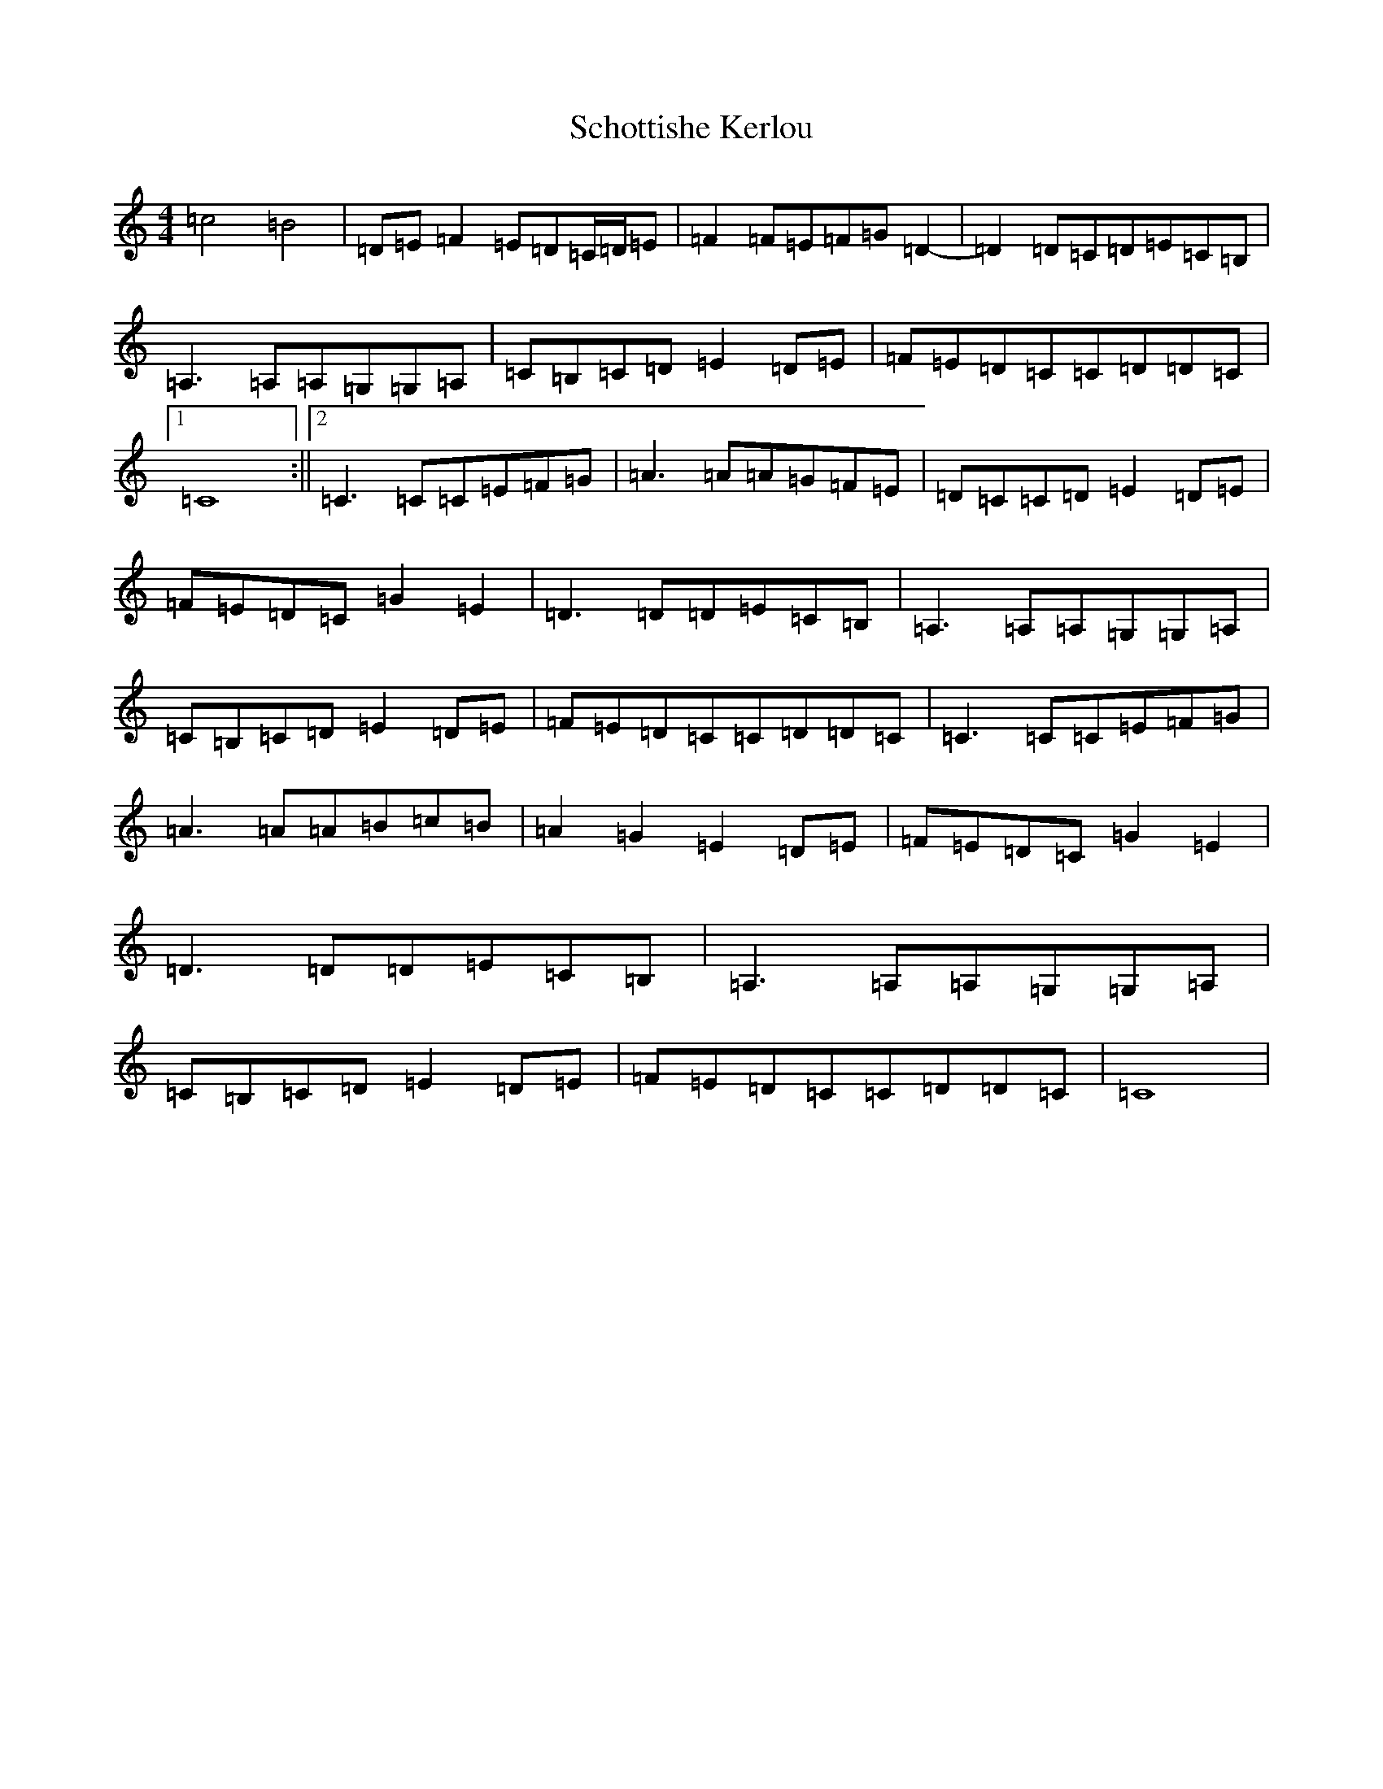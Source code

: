 X: 18953
T: Schottishe Kerlou
S: https://thesession.org/tunes/13807#setting24778
Z: G Major
R: reel
M: 4/4
L: 1/8
K: C Major
=c4=B4|=D=E=F2=E=D=C/2=D/2=E|=F2=F=E=F=G=D2-|=D2=D=C=D=E=C=B,|=A,3=A,=A,=G,=G,=A,|=C=B,=C=D=E2=D=E|=F=E=D=C=C=D=D=C|1=C8:||2=C3=C=C=E=F=G|=A3=A=A=G=F=E|=D=C=C=D=E2=D=E|=F=E=D=C=G2=E2|=D3=D=D=E=C=B,|=A,3=A,=A,=G,=G,=A,|=C=B,=C=D=E2=D=E|=F=E=D=C=C=D=D=C|=C3=C=C=E=F=G|=A3=A=A=B=c=B|=A2=G2=E2=D=E|=F=E=D=C=G2=E2|=D3=D=D=E=C=B,|=A,3=A,=A,=G,=G,=A,|=C=B,=C=D=E2=D=E|=F=E=D=C=C=D=D=C|=C8|